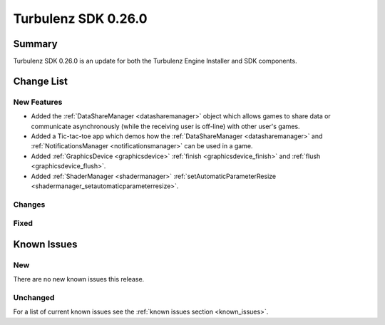 --------------------
Turbulenz SDK 0.26.0
--------------------

.. highlight:: javascript

Summary
=======

Turbulenz SDK 0.26.0 is an update for both the Turbulenz Engine
Installer and SDK components.


Change List
===========

New Features
------------

* Added the :ref:`DataShareManager <datasharemanager>` object which allows games to share data or
  communicate asynchronously (while the receiving user is off-line) with other user's games.
* Added a Tic-tac-toe app which demos how the :ref:`DataShareManager <datasharemanager>` and
  :ref:`NotificationsManager <notificationsmanager>` can be used in a game.
* Added :ref:`GraphicsDevice  <graphicsdevice>` :ref:`finish <graphicsdevice_finish>` and :ref:`flush <graphicsdevice_flush>`.
* Added :ref:`ShaderManager  <shadermanager>` :ref:`setAutomaticParameterResize <shadermanager_setautomaticparameterresize>`.

Changes
-------

Fixed
-----

Known Issues
============

New
---

There are no new known issues this release.

Unchanged
---------

For a list of current known issues see the :ref:`known issues section
<known_issues>`.
